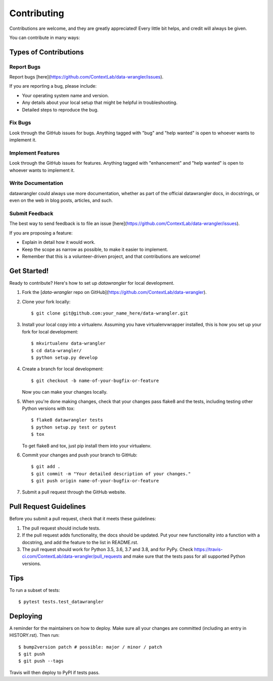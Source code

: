 .. highlight:: shell

============
Contributing
============

Contributions are welcome, and they are greatly appreciated! Every little bit
helps, and credit will always be given.

You can contribute in many ways:

Types of Contributions
----------------------

Report Bugs
~~~~~~~~~~~

Report bugs [here](https://github.com/ContextLab/data-wrangler/issues).

If you are reporting a bug, please include:

* Your operating system name and version.
* Any details about your local setup that might be helpful in troubleshooting.
* Detailed steps to reproduce the bug.

Fix Bugs
~~~~~~~~

Look through the GitHub issues for bugs. Anything tagged with "bug" and "help
wanted" is open to whoever wants to implement it.

Implement Features
~~~~~~~~~~~~~~~~~~

Look through the GitHub issues for features. Anything tagged with "enhancement"
and "help wanted" is open to whoever wants to implement it.

Write Documentation
~~~~~~~~~~~~~~~~~~~

datawrangler could always use more documentation, whether as part of the
official datawrangler docs, in docstrings, or even on the web in blog posts,
articles, and such.

Submit Feedback
~~~~~~~~~~~~~~~

The best way to send feedback is to file an issue [here](https://github.com/ContextLab/data-wrangler/issues).

If you are proposing a feature:

* Explain in detail how it would work.
* Keep the scope as narrow as possible, to make it easier to implement.
* Remember that this is a volunteer-driven project, and that contributions
  are welcome!

Get Started!
------------

Ready to contribute? Here's how to set up `datawrangler` for local development.

1. Fork the [`data-wrangler` repo on GitHub](https://github.com/ContextLab/data-wrangler).
2. Clone your fork locally::

    $ git clone git@github.com:your_name_here/data-wrangler.git

3. Install your local copy into a virtualenv. Assuming you have virtualenvwrapper installed, this is how you set up your fork for local development::

    $ mkvirtualenv data-wrangler
    $ cd data-wrangler/
    $ python setup.py develop

4. Create a branch for local development::

    $ git checkout -b name-of-your-bugfix-or-feature

   Now you can make your changes locally.

5. When you're done making changes, check that your changes pass flake8 and the
   tests, including testing other Python versions with tox::

    $ flake8 datawrangler tests
    $ python setup.py test or pytest
    $ tox

   To get flake8 and tox, just pip install them into your virtualenv.

6. Commit your changes and push your branch to GitHub::

    $ git add .
    $ git commit -m "Your detailed description of your changes."
    $ git push origin name-of-your-bugfix-or-feature

7. Submit a pull request through the GitHub website.

Pull Request Guidelines
-----------------------

Before you submit a pull request, check that it meets these guidelines:

1. The pull request should include tests.
2. If the pull request adds functionality, the docs should be updated. Put
   your new functionality into a function with a docstring, and add the
   feature to the list in README.rst.
3. The pull request should work for Python 3.5, 3.6, 3.7 and 3.8, and for PyPy. Check
   https://travis-ci.com/ContextLab/data-wrangler/pull_requests
   and make sure that the tests pass for all supported Python versions.

Tips
----

To run a subset of tests::

$ pytest tests.test_datawrangler


Deploying
---------

A reminder for the maintainers on how to deploy.
Make sure all your changes are committed (including an entry in HISTORY.rst).
Then run::

$ bump2version patch # possible: major / minor / patch
$ git push
$ git push --tags

Travis will then deploy to PyPI if tests pass.
